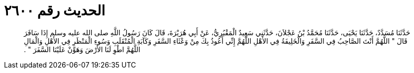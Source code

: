 
= الحديث رقم ٢٦٠٠

[quote.hadith]
حَدَّثَنَا مُسَدَّدٌ، حَدَّثَنَا يَحْيَى، حَدَّثَنَا مُحَمَّدُ بْنُ عَجْلاَنَ، حَدَّثَنِي سَعِيدٌ الْمَقْبُرِيُّ، عَنْ أَبِي هُرَيْرَةَ، قَالَ كَانَ رَسُولُ اللَّهِ صلى الله عليه وسلم إِذَا سَافَرَ قَالَ ‏"‏ اللَّهُمَّ أَنْتَ الصَّاحِبُ فِي السَّفَرِ وَالْخَلِيفَةُ فِي الأَهْلِ اللَّهُمَّ إِنِّي أَعُوذُ بِكَ مِنْ وَعْثَاءِ السَّفَرِ وَكَآبَةِ الْمُنْقَلَبِ وَسُوءِ الْمَنْظَرِ فِي الأَهْلِ وَالْمَالِ اللَّهُمَّ اطْوِ لَنَا الأَرْضَ وَهَوِّنْ عَلَيْنَا السَّفَرَ ‏"‏ ‏.‏